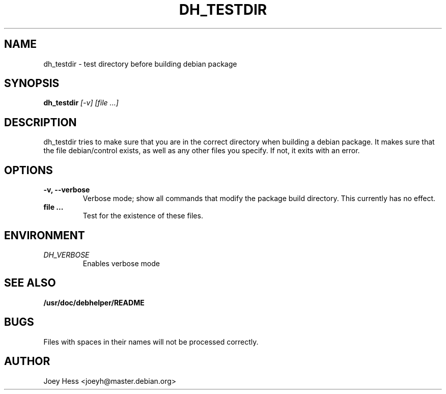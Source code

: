 .TH DH_TESTDIR 1
.SH NAME
dh_testdir \- test directory before building debian package
.SH SYNOPSIS
.B dh_testdir
.I "[-v] [file ...]"
.SH "DESCRIPTION"
dh_testdir tries to make sure that you are in the correct directory when
building a debian package. It makes sure that the file debian/control
exists, as well as any other files you specify. If not,
it exits with an error.
.SH OPTIONS
.TP
.B \-v, \--verbose
Verbose mode; show all commands that modify the package build directory.
This currently has no effect.
.TP
.B file ...
Test for the existence of these files.
.SH ENVIRONMENT
.TP
.I DH_VERBOSE
Enables verbose mode
.SH "SEE ALSO"
.BR /usr/doc/debhelper/README
.SH BUGS
Files with spaces in their names will not be processed correctly.
.SH AUTHOR
Joey Hess <joeyh@master.debian.org>
